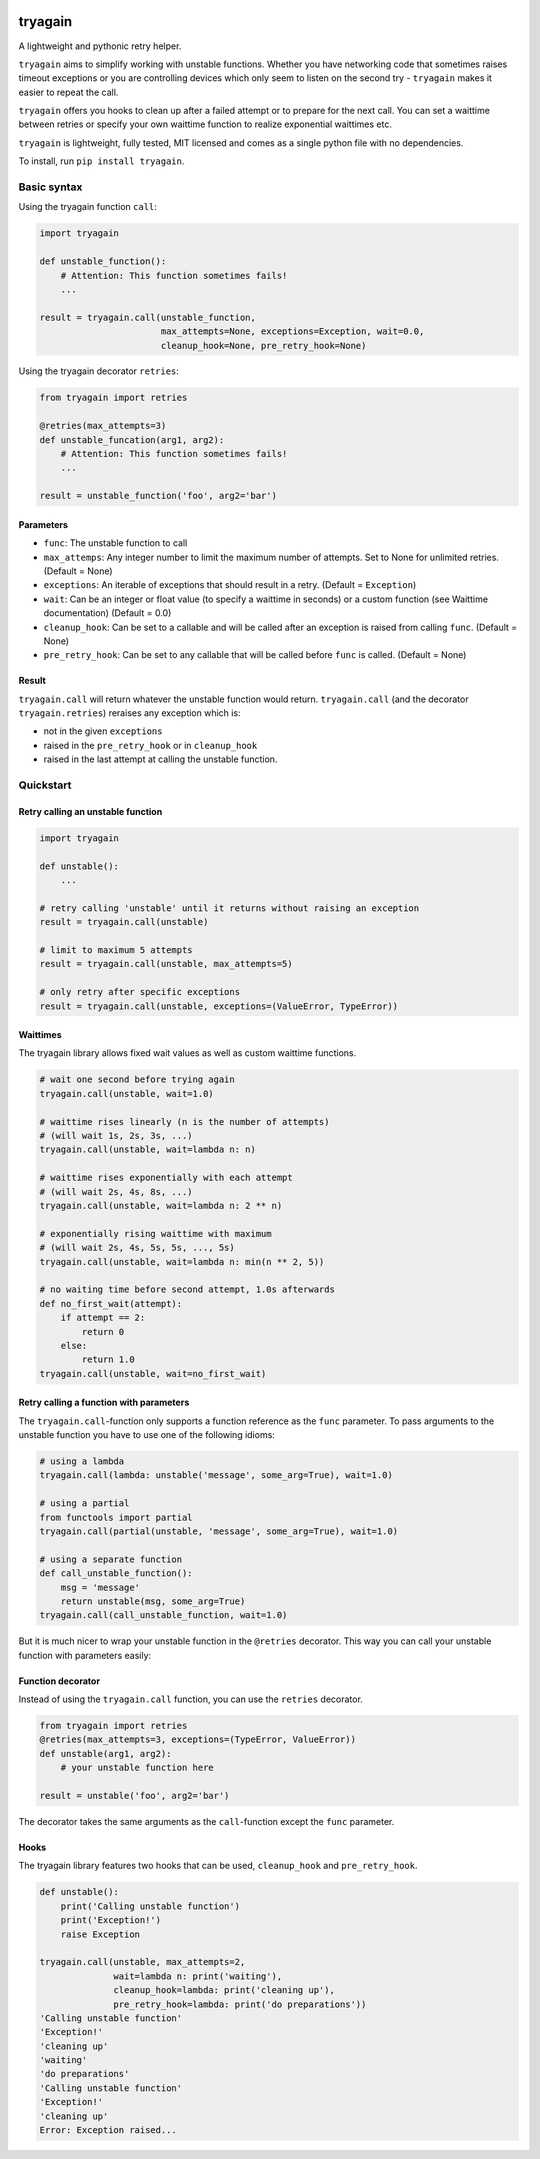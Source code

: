 |Build Status| |Coverage Status|

tryagain
========

A lightweight and pythonic retry helper.

``tryagain`` aims to simplify working with unstable functions. Whether
you have networking code that sometimes raises timeout exceptions or you
are controlling devices which only seem to listen on the second try -
``tryagain`` makes it easier to repeat the call.

``tryagain`` offers you hooks to clean up after a failed attempt or to
prepare for the next call. You can set a waittime between retries or
specify your own waittime function to realize exponential waittimes etc.

``tryagain`` is lightweight, fully tested, MIT licensed and comes as a
single python file with no dependencies.

To install, run ``pip install tryagain``.


Basic syntax
------------
Using the tryagain function ``call``:

.. code:: python

    import tryagain

    def unstable_function():
        # Attention: This function sometimes fails!
        ...

    result = tryagain.call(unstable_function,
                           max_attempts=None, exceptions=Exception, wait=0.0,
                           cleanup_hook=None, pre_retry_hook=None)

Using the tryagain decorator ``retries``:

.. code:: python

    from tryagain import retries

    @retries(max_attempts=3)
    def unstable_funcation(arg1, arg2):
        # Attention: This function sometimes fails!
        ...

    result = unstable_function('foo', arg2='bar')


Parameters
~~~~~~~~~~

-  ``func``: The unstable function to call
-  ``max_attemps``: Any integer number to limit the maximum number of
   attempts. Set to None for unlimited retries. (Default = None)
-  ``exceptions``: An iterable of exceptions that should result in a
   retry. (Default = ``Exception``)
-  ``wait``: Can be an integer or float value (to specify a waittime in seconds) or a custom function (see Waittime documentation) (Default = 0.0)
-  ``cleanup_hook``: Can be set to a callable and will be called after
   an exception is raised from calling ``func``. (Default = None)
-  ``pre_retry_hook``: Can be set to any callable that will be called
   before ``func`` is called. (Default = None)


Result
~~~~~~

``tryagain.call`` will return whatever the unstable function would
return. ``tryagain.call`` (and the decorator ``tryagain.retries``) reraises
any exception which is:

-  not in the given ``exceptions``
-  raised in the ``pre_retry_hook`` or in ``cleanup_hook``
-  raised in the last attempt at calling the unstable function.


Quickstart
----------

Retry calling an unstable function
~~~~~~~~~~~~~~~~~~~~~~~~~~~~~~~~~~

.. code:: python

    import tryagain

    def unstable():
        ...

    # retry calling 'unstable' until it returns without raising an exception
    result = tryagain.call(unstable)

    # limit to maximum 5 attempts
    result = tryagain.call(unstable, max_attempts=5)

    # only retry after specific exceptions
    result = tryagain.call(unstable, exceptions=(ValueError, TypeError))


Waittimes
~~~~~~~~~

The tryagain library allows fixed wait values as well as custom waittime
functions.

.. code:: python

    # wait one second before trying again
    tryagain.call(unstable, wait=1.0)

    # waittime rises linearly (n is the number of attempts)
    # (will wait 1s, 2s, 3s, ...)
    tryagain.call(unstable, wait=lambda n: n)

    # waittime rises exponentially with each attempt
    # (will wait 2s, 4s, 8s, ...)
    tryagain.call(unstable, wait=lambda n: 2 ** n)

    # exponentially rising waittime with maximum
    # (will wait 2s, 4s, 5s, 5s, ..., 5s)
    tryagain.call(unstable, wait=lambda n: min(n ** 2, 5))

    # no waiting time before second attempt, 1.0s afterwards
    def no_first_wait(attempt):
        if attempt == 2:
            return 0
        else:
            return 1.0
    tryagain.call(unstable, wait=no_first_wait)


Retry calling a function with parameters
~~~~~~~~~~~~~~~~~~~~~~~~~~~~~~~~~~~~~~~~

The ``tryagain.call``-function only supports a function reference as the
``func`` parameter. To pass arguments to the unstable function you have to use
one of the following idioms:

.. code:: python

    # using a lambda
    tryagain.call(lambda: unstable('message', some_arg=True), wait=1.0)

    # using a partial
    from functools import partial
    tryagain.call(partial(unstable, 'message', some_arg=True), wait=1.0)

    # using a separate function
    def call_unstable_function():
        msg = 'message'
        return unstable(msg, some_arg=True)
    tryagain.call(call_unstable_function, wait=1.0)

But it is much nicer to wrap your unstable function in the ``@retries``
decorator.
This way you can call your unstable function with parameters easily:


Function decorator
~~~~~~~~~~~~~~~~~~

Instead of using the ``tryagain.call`` function, you can use the ``retries``
decorator.

.. code:: python

    from tryagain import retries
    @retries(max_attempts=3, exceptions=(TypeError, ValueError))
    def unstable(arg1, arg2):
        # your unstable function here

    result = unstable('foo', arg2='bar')

The decorator takes the same arguments as the ``call``-function
except the ``func`` parameter.


Hooks
~~~~~

The tryagain library features two hooks that can be used,
``cleanup_hook`` and ``pre_retry_hook``.

.. code:: python


    def unstable():
        print('Calling unstable function')
        print('Exception!')
        raise Exception

    tryagain.call(unstable, max_attempts=2,
                  wait=lambda n: print('waiting'),
                  cleanup_hook=lambda: print('cleaning up'),
                  pre_retry_hook=lambda: print('do preparations'))
    'Calling unstable function'
    'Exception!'
    'cleaning up'
    'waiting'
    'do preparations'
    'Calling unstable function'
    'Exception!'
    'cleaning up'
    Error: Exception raised...


.. |Build Status| image:: https://travis-ci.org/tfeldmann/tryagain.svg?branch=master
   :target: https://travis-ci.org/tfeldmann/tryagain
.. |Coverage Status| image:: https://coveralls.io/repos/github/tfeldmann/tryagain/badge.svg?branch=master
   :target: https://coveralls.io/github/tfeldmann/tryagain?branch=master
